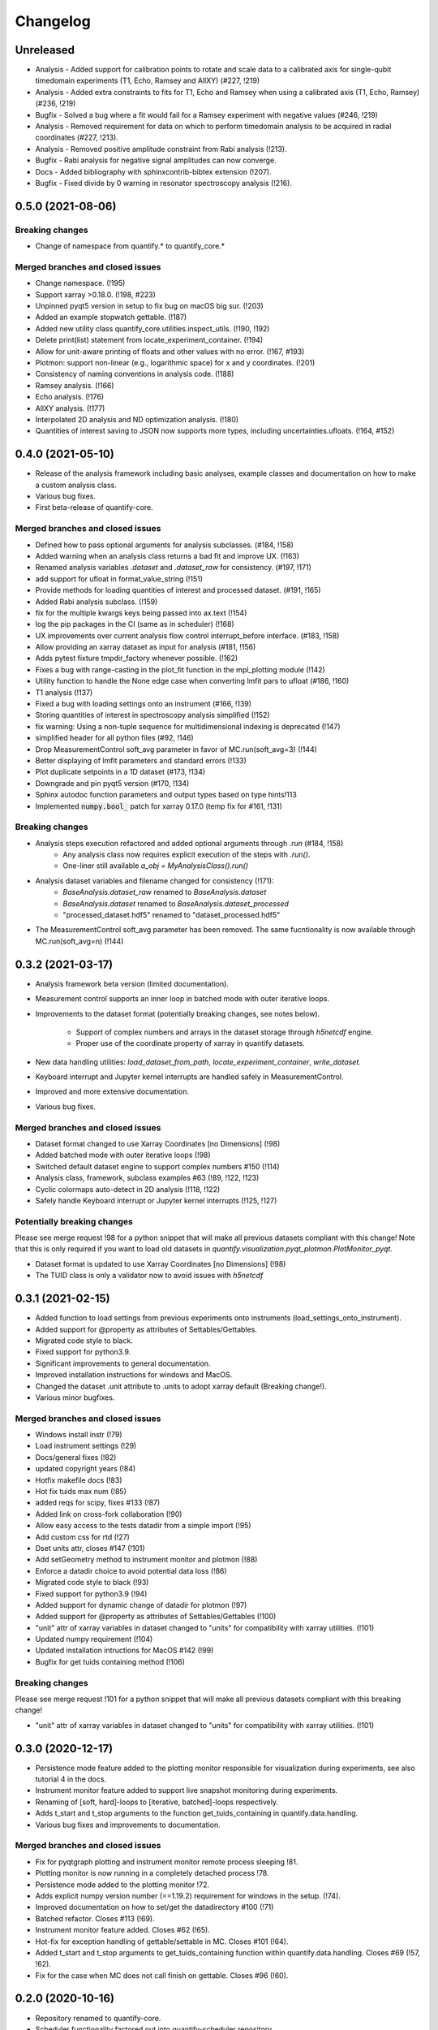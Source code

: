 =========
Changelog
=========

Unreleased
----------

* Analysis - Added support for calibration points to rotate and scale data to a calibrated axis for single-qubit timedomain experiments (T1, Echo, Ramsey and AllXY) (#227,  !219)
* Analysis - Added extra constraints to fits for T1, Echo and Ramsey when using a calibrated axis (T1, Echo, Ramsey) (#236,  !219)
* Bugfix - Solved a bug where a fit would fail for a Ramsey experiment with negative values (#246, !219)

* Analysis - Removed requirement for data on which to perform timedomain analysis to be acquired in radial coordinates (#227, !213).
* Analysis - Removed positive amplitude constraint from Rabi analysis (!213).
* Bugfix - Rabi analysis for negative signal amplitudes can now converge.
* Docs - Added bibliography with sphinxcontrib-bibtex extension (!207).
* Bugfix - Fixed divide by 0 warning in resonator spectroscopy analysis (!216).



0.5.0 (2021-08-06)
------------------

Breaking changes
~~~~~~~~~~~~~~~~
* Change of namespace from quantify.* to quantify_core.*

Merged branches and closed issues
~~~~~~~~~~~~~~~~~~~~~~~~~~~~~~~~~

* Change namespace. (!195)
* Support xarray >0.18.0. (!198, #223)
* Unpinned pyqt5 version in setup to fix bug on macOS big sur. (!203)
* Added an example stopwatch gettable. (!187)
* Added new utility class quantify_core.utilities.inspect_utils. (!190, !192)
* Delete print(list) statement from locate_experiment_container. (!194)
* Allow for unit-aware printing of floats and other values with no error. (!167, #193)
* Plotmon: support non-linear (e.g., logarithmic space) for x and y coordinates. (!201)
* Consistency of naming conventions in analysis code. (!188)
* Ramsey analysis. (!166)
* Echo analysis. (!176)
* AllXY analysis. (!177)
* Interpolated 2D analysis and ND optimization analysis. (!180)
* Quantities of interest saving to JSON now supports more types, including uncertainties.ufloats. (!164, #152)

0.4.0 (2021-05-10)
------------------

* Release of the analysis framework including basic analyses, example classes and documentation on how to make a custom analysis class.
* Various bug fixes.
* First beta-release of quantify-core.

Merged branches and closed issues
~~~~~~~~~~~~~~~~~~~~~~~~~~~~~~~~~

* Defined how to pass optional arguments for analysis subclasses. (#184, !158)
* Added warning when an analysis class returns a bad fit and improve UX. (!163)
* Renamed analysis variables `.dataset` and `.dataset_raw` for consistency. (#197, !171)
* add support for ufloat in format_value_string (!151)
* Provide methods for loading quantities of interest and processed dataset. (#191, !165)
* Added Rabi analysis subclass. (!159)
* fix for the multiple kwargs keys being passed into ax.text (!154)
* log the pip packages in the CI (same as in scheduler) (!168)
* UX improvements over current analysis flow control interrupt_before interface. (#183, !158)
* Allow providing an xarray dataset as input for analysis (#181, !156)
* Adds pytest fixture tmpdir_factory whenever possible. (!162)
* Fixes a bug with range-casting in the plot_fit function in the mpl_plotting module (!142)
* Utility function to handle the None edge case when converting lmfit pars to ufloat (#186, !160)
* T1 analysis (!137)
* Fixed a bug with loading settings onto an instrument (#166, !139)
* Storing quantities of interest in spectroscopy analysis simplified (!152)
* fix warning: Using a non-tuple sequence for multidimensional indexing is deprecated (!147)
* simplified header for all python files (#92, !146)
* Drop MeasurementControl soft_avg parameter in favor of MC.run(soft_avg=3) (!144)
* Better displaying of lmfit parameters and standard errors (!133)
* Plot duplicate setpoints in a 1D dataset (#173, !134)
* Downgrade and pin pyqt5 version (#170, !134)
* Sphinx autodoc function parameters and output types based on type hints!113
* Implemented :code:`numpy.bool_` patch for xarray 0.17.0 (temp fix for #161, !131)

Breaking changes
~~~~~~~~~~~~~~~~

* Analysis steps execution refactored and added optional arguments through `.run` (#184, !158)
    - Any analysis class now requires explicit execution of the steps with `.run()`.
    - One-liner still available `a_obj = MyAnalysisClass().run()`

* Analysis dataset variables and filename changed for consistency (!171):
    - `BaseAnalysis.dataset_raw` renamed to `BaseAnalysis.dataset`
    - `BaseAnalysis.dataset` renamed to `BaseAnalysis.dataset_processed`
    - "processed_dataset.hdf5" renamed to "dataset_processed.hdf5"
* The MeasurementControl soft_avg parameter has been removed. The same fucntionality is now available through MC.run(soft_avg=n) (!144)


0.3.2 (2021-03-17)
------------------

* Analysis framework beta version (limited documentation).
* Measurement control supports an inner loop in batched mode with outer iterative loops.
* Improvements to the dataset format (potentially breaking changes, see notes below).

    * Support of complex numbers and arrays in the dataset storage through `h5netcdf` engine.
    * Proper use of the coordinate property of xarray in quantify datasets.
* New data handling utilities: `load_dataset_from_path`, `locate_experiment_container`, `write_dataset`.
* Keyboard interrupt and Jupyter kernel interrupts are handled safely in MeasurementControl.
* Improved and more extensive documentation.
* Various bug fixes.


Merged branches and closed issues
~~~~~~~~~~~~~~~~~~~~~~~~~~~~~~~~~

* Dataset format changed to use Xarray Coordinates [no Dimensions] (!98)
* Added batched mode with outer iterative loops (!98)
* Switched default dataset engine to support complex numbers #150 (!114)
* Analysis class, framework, subclass examples #63 (!89, !122, !123)
* Cyclic colormaps auto-detect in 2D analysis (!118, !122)
* Safely handle Keyboard interrupt or Jupyter kernel interrupts (!125, !127)


Potentially breaking changes
~~~~~~~~~~~~~~~~~~~~~~~~~~~~

Please see merge request !98 for a python snippet that will make all previous datasets compliant with this change!
Note that this is only required if you want to load old datasets in `quantify.visualization.pyqt_plotmon.PlotMonitor_pyqt`.

* Dataset format is updated to use Xarray Coordinates [no Dimensions] (!98)
* The TUID class is only a validator now to avoid issues with `h5netcdf`


0.3.1 (2021-02-15)
------------------

* Added function to load settings from previous experiments onto instruments (load_settings_onto_instrument).
* Added support for @property as attributes of Settables/Gettables.
* Migrated code style to black.
* Fixed support for python3.9.
* Significant improvements to general documentation.
* Improved installation instructions for windows and MacOS.
* Changed the dataset .unit attribute to .units to adopt xarray default (Breaking change!).
* Various minor bugfixes.


Merged branches and closed issues
~~~~~~~~~~~~~~~~~~~~~~~~~~~~~~~~~~~~

* Windows install instr (!79)
* Load instrument settings (!29)
* Docs/general fixes (!82)
* updated copyright years (!84)
* Hotfix makefile docs (!83)
* Hot fix tuids max num (!85)
* added reqs for scipy, fixes #133 (!87)
* Added link on cross-fork collaboration (!90)
* Allow easy access to the tests datadir from a simple import (!95)
* Add custom css for rtd (!27)
* Dset units attr, closes #147 (!101)
* Add setGeometry method to instrument monitor and plotmon (!88)
* Enforce a datadir choice to avoid potential data loss (!86)
* Migrated code style to black (!93)
* Fixed support for python3.9 (!94)
* Added support for dynamic change of datadir for plotmon (!97)
* Added support for @property as attributes of Settables/Gettables (!100)
* "unit" attr of xarray variables in dataset changed to "units" for compatibility with xarray utilities. (!101)
* Updated numpy requirement (!104)
* Updated installation intructions for MacOS #142 (!99)
* Bugfix for get tuids containing method (!106)

Breaking changes
~~~~~~~~~~~~~~~~

Please see merge request !101 for a python snippet that will make all previous datasets compliant with this breaking change!

* "unit" attr of xarray variables in dataset changed to "units" for compatibility with xarray utilities. (!101)


0.3.0 (2020-12-17)
------------------

* Persistence mode feature added to the plotting monitor responsible for visualization during experiments, see also tutorial 4 in the docs.
* Instrument monitor feature added to support live snapshot monitoring during experiments.
* Renaming of [soft, hard]-loops to [iterative, batched]-loops respectively.
* Adds t_start and t_stop arguments to the function get_tuids_containing in quantify.data.handling.
* Various bug fixes and improvements to documentation.

Merged branches and closed issues
~~~~~~~~~~~~~~~~~~~~~~~~~~~~~~~~~~~~

* Fix for pyqtgraph plotting and instrument monitor remote process sleeping !81.
* Plotting monitor is now running in a completely detached process !78.
* Persistence mode added to the plotting monitor !72.
* Adds explicit numpy version number (==1.19.2) requirement for windows in the setup. (!74).
* Improved documentation on how to set/get the datadirectory #100 (!71)
* Batched refactor. Closes #113 (!69).
* Instrument monitor feature added. Closes #62 (!65).
* Hot-fix for exception handling of gettable/settable in MC. Closes #101 (!64).
* Added t_start and t_stop arguments to get_tuids_containing function within quantify.data.handling. Closes #69 (!57, !62).
* Fix for the case when MC does not call finish on gettable. Closes #96 (!60).




0.2.0 (2020-10-16)
------------------

* Repository renamed to quantify-core.
* Scheduler functionality factored out into quantify-scheduler repository.

Merged branches and closed issues
~~~~~~~~~~~~~~~~~~~~~~~~~~~~~~~~~~~~

* !11 Advanced MC, closed #13.
* First prototype of sequencer #16 (!13), moved to quantify-scheduler.
* Documentation of sequencer datatypes #19 (!13), moved to quantify-scheduler.
* Simplified settable gettable interface #32 (!15).
* Keyboard interrupt handler for Measurement Control #20 (!12).
* Documentation for gettable and settable #27 (!14).
* Sequencer hardening and cleanup (!16), moved to quantify-scheduler.
* CZ doc updates and rudimentary CZ implementation (!18), moved to quantify-scheduler.
* Pulsar asm backend (!17), moved to quantify-scheduler.
* Minor fixes sequencer (!19), moved to quantify-scheduler.
* Utility function to get_tuids_containing #48 (!22).
* Enable modulation bugfix #42 (!23), moved to quantify-scheduler.
* Added copyright notices to source files #36 (!25).
* Custom readthedocs theme to change column width, fixes #28 (!27).
* Amplitude limit on waveforms #41 (!24), moved to quantify-scheduler.
* Pulse diagram autoscaling bufix #49 (!26), moved to quantify-scheduler.
* Implementation of adaptive measurement loops in the measurement control #24 (!21)
* Load instrument settings utility function #21, !29.
* Support for data acquisition in sequencer (!28), moved to quantify-scheduler.
* Documentation for data storage, experiment containers and dataset #7 (!20).
* Function to create a plot monitor from historical data #56 (!32).
* Bugfix for buffersize in dynamically resized dataset (!35).
* Bugfix for adaptive experiments with n return variables (!34)
* Exteneded sequencer.rst tutorial to include QRM examples (!33), moved to quantify-scheduler.
* Refactor, Moved quantify-scheduler to new repository (!37).
* Gettable return variables made consistent for multiple gettables #68 (!38).
* Contribution guidelines updated #53 (!31).
* Bugfix for unexpected behaviour in keyboard interrupt for measurements #73 (!39)
* Documentation improvements #71 (!40).
* Improvements to tutorial !41.
* Removed visualization for scheduler !43.
* Fix broken links in install and contributions !44.
* Fixes bug in TUID validator #75 (42).
* Standardize use of numpydoc accross repo #67 (!46).
* Fix for online build on readthedocs !47.
* CI hardening, base python version for tests is 3.7 (minimum version) !50.
* New data folder structure (Breaking change!) #76 (!48).
* Updated installation guide #77 (!49).
* Minor changes to RTD displaying issues !51.
* Convert jupyter notebooks to .rst files with jupyter-execute (!52).
* Cleanup before opening repo #86 and #82 (!53)


0.1.1 (2020-05-25)
------------------
* Hotfix to update package label and fix PyPI


0.1.0 (2020-05-21)
------------------

* First release on PyPI.



.. note::

    * # denotes a closed issue.
    * ! denotes a merge request.
